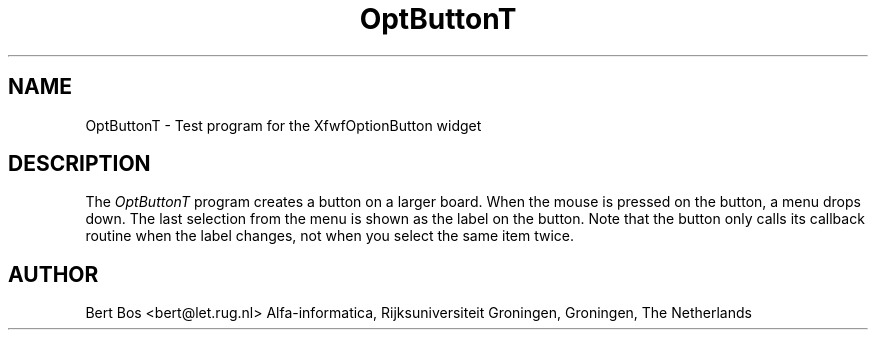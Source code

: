 .TH "OptButtonT" "1" "12 Nov 1992" "Version 3.0" "Free Widget Foundation"
.SH NAME
OptButtonT \- Test program for the XfwfOptionButton widget
.SH DESCRIPTION
The \fIOptButtonT\fP program creates a button on a larger board. When
the mouse is pressed on the button, a menu drops down. The last
selection from the menu is shown as the label on the button. Note that
the button only calls its callback routine when the label changes, not
when you select the same item twice.
.SH AUTHOR
Bert Bos <bert@let.rug.nl>
Alfa-informatica, Rijksuniversiteit Groningen,
Groningen,
The Netherlands
